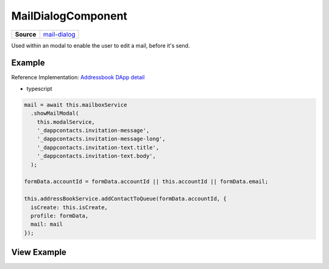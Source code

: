 ===================
MailDialogComponent
===================

.. list-table:: 
   :widths: auto
   :stub-columns: 1

   * - Source
     - `mail-dialog <https://github.com/evannetwork/ui-angular-core/blob/develop/src/components/mail-dialog>`__

Used within an modal to enable the user to edit a mail, before it's send.

-------
Example
-------
Reference Implementation: `Addressbook DApp detail <https://github.com/evannetwork/ui-core-dapps/blob/develop/dapps/addressbook/src/components/account-detail/account-detail.ts>`_

- typescript

.. code-block:: typescript

    mail = await this.mailboxService
      .showMailModal(
        this.modalService,
        '_dappcontacts.invitation-message',
        '_dappcontacts.invitation-message-long',
        '_dappcontacts.invitation-text.title',
        '_dappcontacts.invitation-text.body',
      );

    formData.accountId = formData.accountId || this.accountId || formData.email;

    this.addressBookService.addContactToQueue(formData.accountId, {
      isCreate: this.isCreate,
      profile: formData,
      mail: mail
    });

------------
View Example
------------

.. image:: ../../images/angular-core/components/mail-dialog.png
   :width: 600